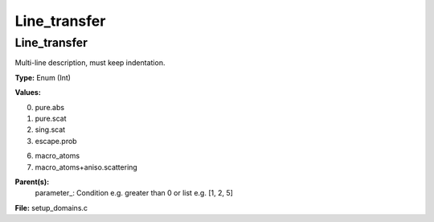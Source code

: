 
=============
Line_transfer
=============

Line_transfer
=============
Multi-line description, must keep indentation.

**Type:** Enum (Int)

**Values:**

0. pure.abs

1. pure.scat

2. sing.scat

3. escape.prob

6. macro_atoms

7. macro_atoms+aniso.scattering


**Parent(s):**
  parameter_: Condition e.g. greater than 0 or list e.g. [1, 2, 5]


**File:** setup_domains.c



